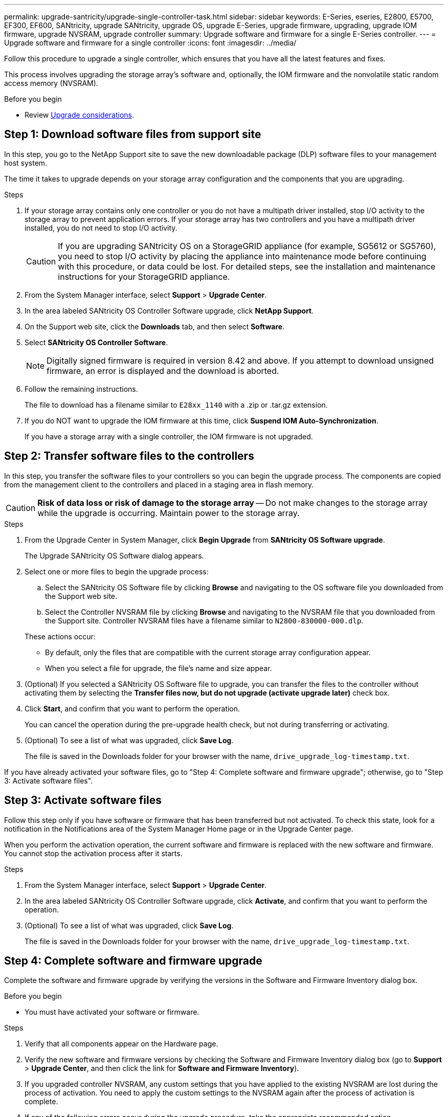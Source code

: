 ---
permalink: upgrade-santricity/upgrade-single-controller-task.html
sidebar: sidebar
keywords: E-Series, eseries, E2800, E5700, EF300, EF600, SANtricity, upgrade SANtricity, upgrade OS, upgrade E-Series, upgrade firmware, upgrading, upgrade IOM firmware, upgrade NVSRAM, upgrade controller
summary: Upgrade software and firmware for a single E-Series controller.
---
= Upgrade software and firmware for a single controller
:icons: font
:imagesdir: ../media/

[.lead]
Follow this procedure to upgrade a single controller, which ensures that you have all the latest features and fixes.

This process involves upgrading the storage array's software and, optionally, the IOM firmware and the nonvolatile static random access memory (NVSRAM).

.Before you begin

* Review link:overview-upgrade-consider-task.html[Upgrade considerations].

== Step 1: Download software files from support site

In this step, you go to the NetApp Support site to save the new downloadable package (DLP) software files to your management host system.

The time it takes to upgrade depends on your storage array configuration and the components that you are upgrading.

.Steps

. If your storage array contains only one controller or you do not have a multipath driver installed, stop I/O activity to the storage array to prevent application errors. If your storage array has two controllers and you have a multipath driver installed, you do not need to stop I/O activity.
+
CAUTION: If you are upgrading SANtricity OS on a StorageGRID appliance (for example, SG5612 or SG5760), you need to stop I/O activity by placing the appliance into maintenance mode before continuing with this procedure, or data could be lost. For detailed steps, see the installation and maintenance instructions for your StorageGRID appliance.

. From the System Manager interface, select *Support* > *Upgrade Center*.
. In the area labeled SANtricity OS Controller Software upgrade, click *NetApp Support*.
. On the Support web site, click the *Downloads* tab, and then select *Software*.
. Select *SANtricity OS Controller Software*.
+
NOTE: Digitally signed firmware is required in version 8.42 and above. If you attempt to download unsigned firmware, an error is displayed and the download is aborted.

. Follow the remaining instructions.
+
The file to download has a filename similar to `E28xx_1140` with a .zip or .tar.gz extension.

. If you do NOT want to upgrade the IOM firmware at this time, click *Suspend IOM Auto-Synchronization*.
+
If you have a storage array with a single controller, the IOM firmware is not upgraded.

== Step 2: Transfer software files to the controllers

In this step, you transfer the software files to your controllers so you can begin the upgrade process. The components are copied from the management client to the controllers and placed in a staging area in flash memory.

CAUTION: *Risk of data loss or risk of damage to the storage array* -- Do not make changes to the storage array while the upgrade is occurring. Maintain power to the storage array.

.Steps

. From the Upgrade Center in System Manager, click *Begin Upgrade* from *SANtricity OS Software upgrade*.
+
The Upgrade SANtricity OS Software dialog appears.

. Select one or more files to begin the upgrade process:
 .. Select the SANtricity OS Software file by clicking *Browse* and navigating to the OS software file you downloaded from the Support web site.
 .. Select the Controller NVSRAM file by clicking *Browse* and navigating to the NVSRAM file that you downloaded from the Support site. Controller NVSRAM files have a filename similar to `N2800-830000-000.dlp`.

+
These actions occur:
 ** By default, only the files that are compatible with the current storage array configuration appear.
 ** When you select a file for upgrade, the file's name and size appear.
. (Optional) If you selected a SANtricity OS Software file to upgrade, you can transfer the files to the controller without activating them by selecting the *Transfer files now, but do not upgrade (activate upgrade later)* check box.
. Click *Start*, and confirm that you want to perform the operation.
+
You can cancel the operation during the pre-upgrade health check, but not during transferring or activating.

. (Optional) To see a list of what was upgraded, click *Save Log*.
+
The file is saved in the Downloads folder for your browser with the name, `drive_upgrade_log-timestamp.txt`.

If you have already activated your software files, go to "Step 4: Complete software and firmware upgrade"; otherwise, go to "Step 3: Activate software files".

== Step 3: Activate software files

Follow this step only if you have software or firmware that has been transferred but not activated. To check this state, look for a notification in the Notifications area of the System Manager Home page or in the Upgrade Center page.

When you perform the activation operation, the current software and firmware is replaced with the new software and firmware. You cannot stop the activation process after it starts.

.Steps

. From the System Manager interface, select *Support* > *Upgrade Center*.
. In the area labeled SANtricity OS Controller Software upgrade, click *Activate*, and confirm that you want to perform the operation.
. (Optional) To see a list of what was upgraded, click *Save Log*.
+
The file is saved in the Downloads folder for your browser with the name, `drive_upgrade_log-timestamp.txt`.

== Step 4: Complete software and firmware upgrade

Complete the software and firmware upgrade by verifying the versions in the Software and Firmware Inventory dialog box.

.Before you begin

* You must have activated your software or firmware.

.Steps

. Verify that all components appear on the Hardware page.
. Verify the new software and firmware versions by checking the Software and Firmware Inventory dialog box (go to *Support* > *Upgrade Center*, and then click the link for *Software and Firmware Inventory*).
. If you upgraded controller NVSRAM, any custom settings that you have applied to the existing NVSRAM are lost during the process of activation. You need to apply the custom settings to the NVSRAM again after the process of activation is complete.
. If any of the following errors occur during the upgrade procedure, take the appropriate recommended action.
+
[options="header"]
|===
| If you encounter this firmware download error...| Then do the following...
a|
Failed assigned drives
a|
One reason for the failure might be that the drive does not have the appropriate signature. Make sure that the affected drive is an authorized drive. Contact technical support for more information.

When replacing a drive, make sure that the replacement drive has a capacity equal to or greater than the failed drive you are replacing.

You can replace the failed drive while the storage array is receiving I/O.
a|
Check storage array
a|
-   Make sure that an IP address has been assigned to each controller.
-   Make sure that all cables connected to the controller are not damaged.
-   Make sure that all cables are tightly connected.
a|
Integrated hot spare drives
a|
This error condition must be corrected before you can upgrade the firmware. Launch System Manager and use the Recovery Guru to resolve the problem.

a|
Incomplete volume groups
a|
If one or more volume groups or disk pools are incomplete, you must correct this error condition before you can upgrade the firmware. Launch System Manager and use the Recovery Guru to resolve the problem.

a|
Exclusive operations (other than background media/parity scan) currently running on any volume groups
a|
If one or more exclusive operations are in progress, the operations must complete before the firmware can be upgraded. Use System Manager to monitor the progress of the operations.

a|
Missing volumes
a|
You must correct the missing volume condition before the firmware can be upgraded. Launch System Manager and use the Recovery Guru to resolve the problem.

a|
Either controller in a state other than Optimal
a|
One of the storage array controllers needs attention. This condition must be corrected before the firmware can be upgraded. Launch System Manager and use the Recovery Guru to resolve the problem.

a|
Mismatched Storage Partition information between Controller Object Graphs
a|
An error occurred while validating the data on the controllers. Contact technical support to resolve this issue.

a|
SPM Verify Database Controller check fails
a|
A storage partitions mapping database error occurred on a controller. Contact technical support to resolve this issue.

a|
Configuration Database Validation (if supported by the storage array’s controller version)
a|
A configuration database error occurred on a controller. Contact technical support to resolve this issue.

a|
MEL Related Checks
a|
Contact technical support to resolve this issue.

a|
More than 10 DDE Informational or Critical MEL events were reported in the last 7 days
a|
Contact technical support to resolve this issue.

a|
More than 2 Page 2C Critical MEL Events were reported in the last 7 days
a|
Contact technical support to resolve this issue.

a|
More than 2 Degraded Drive Channel Critical MEL events were reported in the last 7 days
a|
Contact technical support to resolve this issue.

a|
More than 4 critical MEL entries in the last 7 days
a|
Contact technical support to resolve this issue.

|===

.Result

Your controller software upgrade is complete. You can resume normal operations.
